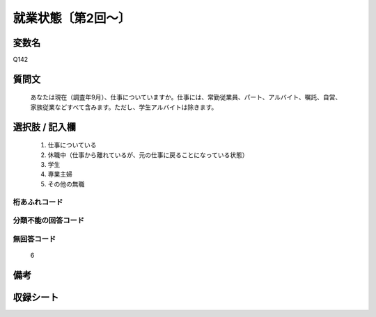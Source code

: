 .. title:: Q142
.. rst-cllass:: item
====================================================================================================
就業状態〔第2回～〕
====================================================================================================

.. rst-class:: varname
変数名
==================

Q142

.. rst-class:: question
質問文
==================


   あなたは現在（調査年9月）、仕事についていますか。仕事には、常勤従業員、パート、アルバイト、嘱託、自営、家族従業などすべて含みます。ただし、学生アルバイトは除きます。



.. rst-class:: answer
選択肢 / 記入欄
======================

  
     1. 仕事についている
  
     2. 休職中（仕事から離れているが、元の仕事に戻ることになっている状態）
  
     3. 学生
  
     4. 専業主婦
  
     5. その他の無職
  



.. rst-class:: overflow
桁あふれコード
-------------------------------
  


.. rst-class:: not_available
分類不能の回答コード
-------------------------------------
  


.. rst-class:: not_available
無回答コード
-------------------------------------
  6


.. rst-class:: bikou
備考
==================



.. rst-class:: include_sheet
収録シート
=======================================
.. hlist::
   :columns: 3
   
   
   * p2_1
   
   * p3_1
   
   * p4_1
   
   * p5a_1
   
   * p5b_1
   
   * p6_1
   
   * p7_1
   
   * p8_1
   
   * p9_1
   
   * p10_1
   
   * p11ab_1
   
   * p11c_1
   
   * p12_1
   
   * p13_1
   
   * p14_1
   
   * p15_1
   
   * p16abc_1
   
   * p16d_1
   
   * p17_1
   
   * p18_1
   
   * p19_1
   
   * p20_1
   
   * p21abcd_1
   
   * p21e_1
   
   * p22_1
   
   * p23_1
   
   * p24_1
   
   * p25_1
   
   * p26_1
   
   


.. index:: Q142
